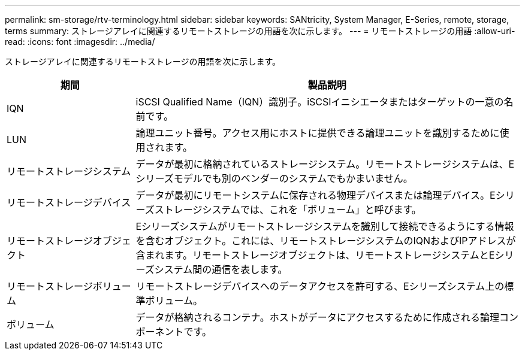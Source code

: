 ---
permalink: sm-storage/rtv-terminology.html 
sidebar: sidebar 
keywords: SANtricity, System Manager, E-Series, remote, storage, terms 
summary: ストレージアレイに関連するリモートストレージの用語を次に示します。 
---
= リモートストレージの用語
:allow-uri-read: 
:icons: font
:imagesdir: ../media/


[role="lead"]
ストレージアレイに関連するリモートストレージの用語を次に示します。

[cols="25h,~"]
|===
| 期間 | 製品説明 


 a| 
IQN
 a| 
iSCSI Qualified Name（IQN）識別子。iSCSIイニシエータまたはターゲットの一意の名前です。



 a| 
LUN
 a| 
論理ユニット番号。アクセス用にホストに提供できる論理ユニットを識別するために使用されます。



 a| 
リモートストレージシステム
 a| 
データが最初に格納されているストレージシステム。リモートストレージシステムは、Eシリーズモデルでも別のベンダーのシステムでもかまいません。



 a| 
リモートストレージデバイス
 a| 
データが最初にリモートシステムに保存される物理デバイスまたは論理デバイス。Eシリーズストレージシステムでは、これを「ボリューム」と呼びます。



 a| 
リモートストレージオブジェクト
 a| 
Eシリーズシステムがリモートストレージシステムを識別して接続できるようにする情報を含むオブジェクト。これには、リモートストレージシステムのIQNおよびIPアドレスが含まれます。リモートストレージオブジェクトは、リモートストレージシステムとEシリーズシステム間の通信を表します。



 a| 
リモートストレージボリューム
 a| 
リモートストレージデバイスへのデータアクセスを許可する、Eシリーズシステム上の標準ボリューム。



 a| 
ボリューム
 a| 
データが格納されるコンテナ。ホストがデータにアクセスするために作成される論理コンポーネントです。

|===